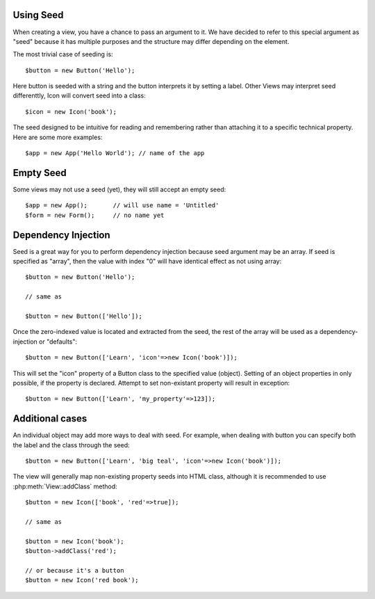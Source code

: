 .. _seed:

Using Seed
----------

When creating a view, you have a chance to pass an argument to it. We have decided to
refer to this special argument as "seed" because it has multiple purposes and the structure
may differ depending on the element.

The most trivial case of seeding is::

    $button = new Button('Hello');

Here button is seeded with a string and the button interprets it by setting a label. Other
Views may interpret seed differenttly, Icon will convert seed into a class::

    $icon = new Icon('book');

The seed designed to be intuitive for reading and remembering rather than attaching it
to a specific technical property. Here are some more examples::

    $app = new App('Hello World'); // name of the app

Empty Seed
----------

Some views may not use a seed (yet), they will still accept an empty seed::

    $app = new App();       // will use name = 'Untitled'
    $form = new Form();     // no name yet


Dependency Injection
--------------------

Seed is a great way for you to perform dependency injection because seed argument may
be an array. If seed is specified as "array", then the value with index "0" will have
identical effect as not using array::

    $button = new Button('Hello');

    // same as

    $button = new Button(['Hello']);

Once the zero-indexed value is located and extracted from the seed, the rest of the array
will be used as a dependency-injection or "defaults"::

    $button = new Button(['Learn', 'icon'=>new Icon('book')]);

This will set the "icon" property of a Button class to the specified value (object). Setting
of an object properties in only possible, if the property is declared. Attempt to set
non-existant property will result in exception::

    $button = new Button(['Learn', 'my_property'=>123]);

Additional cases
----------------

An individual object may add more ways to deal with seed. For example, when dealing with button
you can specify both the label and the class through the seed::

    $button = new Button(['Learn', 'big teal', 'icon'=>new Icon('book')]);

The view will generally map non-existing property seeds into HTML class, although it is recommended
to use :php:meth:`View::addClass` method::

    $button = new Icon(['book', 'red'=>true]);

    // same as

    $button = new Icon('book');
    $button->addClass('red');

    // or because it's a button
    $button = new Icon('red book');

